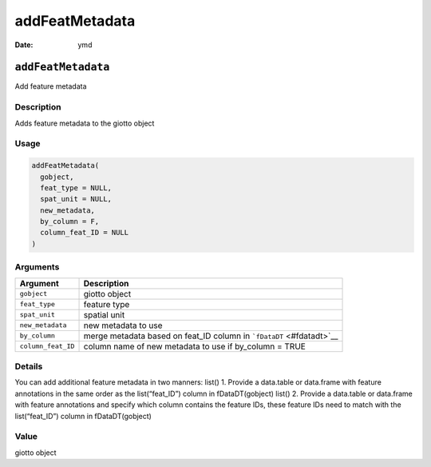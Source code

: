 ===============
addFeatMetadata
===============

:Date: ymd

``addFeatMetadata``
===================

Add feature metadata

Description
-----------

Adds feature metadata to the giotto object

Usage
-----

.. code:: r

   addFeatMetadata(
     gobject,
     feat_type = NULL,
     spat_unit = NULL,
     new_metadata,
     by_column = F,
     column_feat_ID = NULL
   )

Arguments
---------

+-------------------------------+--------------------------------------+
| Argument                      | Description                          |
+===============================+======================================+
| ``gobject``                   | giotto object                        |
+-------------------------------+--------------------------------------+
| ``feat_type``                 | feature type                         |
+-------------------------------+--------------------------------------+
| ``spat_unit``                 | spatial unit                         |
+-------------------------------+--------------------------------------+
| ``new_metadata``              | new metadata to use                  |
+-------------------------------+--------------------------------------+
| ``by_column``                 | merge metadata based on feat_ID      |
|                               | column in ```fDataDT`` <#fdatadt>`__ |
+-------------------------------+--------------------------------------+
| ``column_feat_ID``            | column name of new metadata to use   |
|                               | if by_column = TRUE                  |
+-------------------------------+--------------------------------------+

Details
-------

You can add additional feature metadata in two manners: list() 1.
Provide a data.table or data.frame with feature annotations in the same
order as the list(“feat_ID”) column in fDataDT(gobject) list() 2.
Provide a data.table or data.frame with feature annotations and specify
which column contains the feature IDs, these feature IDs need to match
with the list(“feat_ID”) column in fDataDT(gobject)

Value
-----

giotto object
